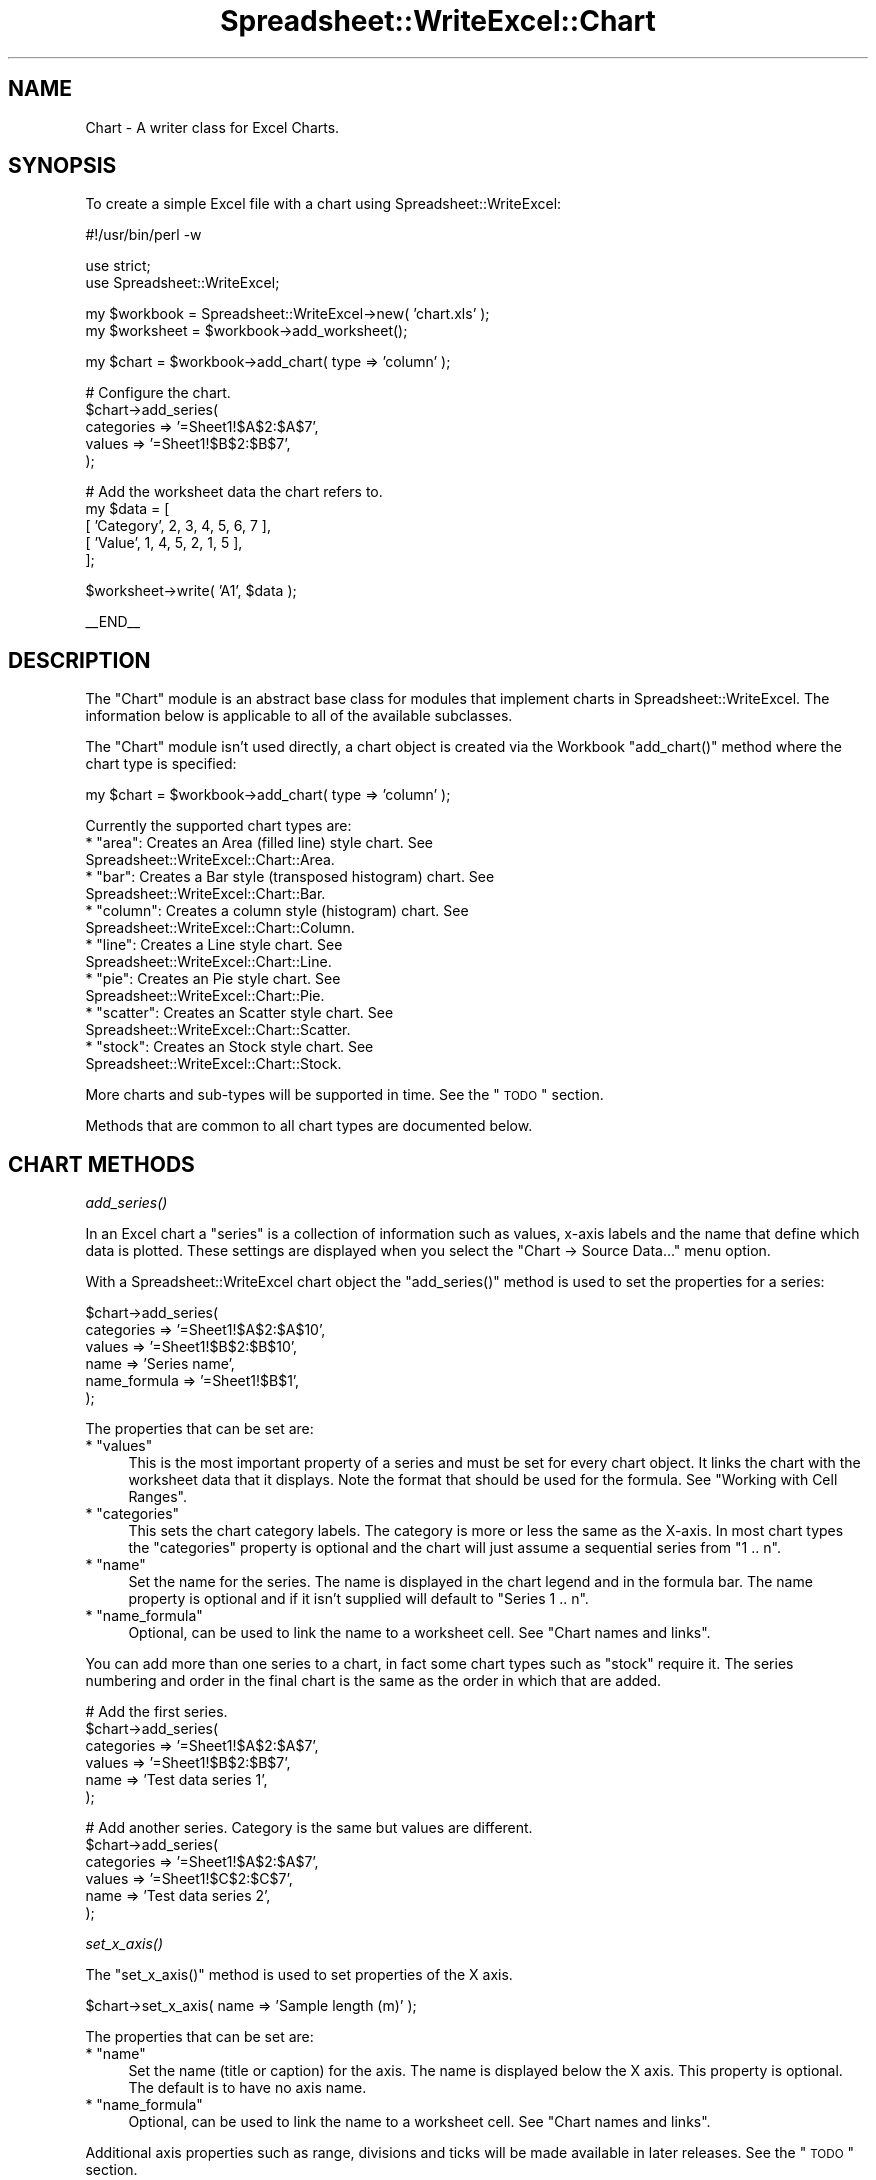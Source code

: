 .\" Automatically generated by Pod::Man v1.37, Pod::Parser v1.35
.\"
.\" Standard preamble:
.\" ========================================================================
.de Sh \" Subsection heading
.br
.if t .Sp
.ne 5
.PP
\fB\\$1\fR
.PP
..
.de Sp \" Vertical space (when we can't use .PP)
.if t .sp .5v
.if n .sp
..
.de Vb \" Begin verbatim text
.ft CW
.nf
.ne \\$1
..
.de Ve \" End verbatim text
.ft R
.fi
..
.\" Set up some character translations and predefined strings.  \*(-- will
.\" give an unbreakable dash, \*(PI will give pi, \*(L" will give a left
.\" double quote, and \*(R" will give a right double quote.  | will give a
.\" real vertical bar.  \*(C+ will give a nicer C++.  Capital omega is used to
.\" do unbreakable dashes and therefore won't be available.  \*(C` and \*(C'
.\" expand to `' in nroff, nothing in troff, for use with C<>.
.tr \(*W-|\(bv\*(Tr
.ds C+ C\v'-.1v'\h'-1p'\s-2+\h'-1p'+\s0\v'.1v'\h'-1p'
.ie n \{\
.    ds -- \(*W-
.    ds PI pi
.    if (\n(.H=4u)&(1m=24u) .ds -- \(*W\h'-12u'\(*W\h'-12u'-\" diablo 10 pitch
.    if (\n(.H=4u)&(1m=20u) .ds -- \(*W\h'-12u'\(*W\h'-8u'-\"  diablo 12 pitch
.    ds L" ""
.    ds R" ""
.    ds C` ""
.    ds C' ""
'br\}
.el\{\
.    ds -- \|\(em\|
.    ds PI \(*p
.    ds L" ``
.    ds R" ''
'br\}
.\"
.\" If the F register is turned on, we'll generate index entries on stderr for
.\" titles (.TH), headers (.SH), subsections (.Sh), items (.Ip), and index
.\" entries marked with X<> in POD.  Of course, you'll have to process the
.\" output yourself in some meaningful fashion.
.if \nF \{\
.    de IX
.    tm Index:\\$1\t\\n%\t"\\$2"
..
.    nr % 0
.    rr F
.\}
.\"
.\" For nroff, turn off justification.  Always turn off hyphenation; it makes
.\" way too many mistakes in technical documents.
.hy 0
.if n .na
.\"
.\" Accent mark definitions (@(#)ms.acc 1.5 88/02/08 SMI; from UCB 4.2).
.\" Fear.  Run.  Save yourself.  No user-serviceable parts.
.    \" fudge factors for nroff and troff
.if n \{\
.    ds #H 0
.    ds #V .8m
.    ds #F .3m
.    ds #[ \f1
.    ds #] \fP
.\}
.if t \{\
.    ds #H ((1u-(\\\\n(.fu%2u))*.13m)
.    ds #V .6m
.    ds #F 0
.    ds #[ \&
.    ds #] \&
.\}
.    \" simple accents for nroff and troff
.if n \{\
.    ds ' \&
.    ds ` \&
.    ds ^ \&
.    ds , \&
.    ds ~ ~
.    ds /
.\}
.if t \{\
.    ds ' \\k:\h'-(\\n(.wu*8/10-\*(#H)'\'\h"|\\n:u"
.    ds ` \\k:\h'-(\\n(.wu*8/10-\*(#H)'\`\h'|\\n:u'
.    ds ^ \\k:\h'-(\\n(.wu*10/11-\*(#H)'^\h'|\\n:u'
.    ds , \\k:\h'-(\\n(.wu*8/10)',\h'|\\n:u'
.    ds ~ \\k:\h'-(\\n(.wu-\*(#H-.1m)'~\h'|\\n:u'
.    ds / \\k:\h'-(\\n(.wu*8/10-\*(#H)'\z\(sl\h'|\\n:u'
.\}
.    \" troff and (daisy-wheel) nroff accents
.ds : \\k:\h'-(\\n(.wu*8/10-\*(#H+.1m+\*(#F)'\v'-\*(#V'\z.\h'.2m+\*(#F'.\h'|\\n:u'\v'\*(#V'
.ds 8 \h'\*(#H'\(*b\h'-\*(#H'
.ds o \\k:\h'-(\\n(.wu+\w'\(de'u-\*(#H)/2u'\v'-.3n'\*(#[\z\(de\v'.3n'\h'|\\n:u'\*(#]
.ds d- \h'\*(#H'\(pd\h'-\w'~'u'\v'-.25m'\f2\(hy\fP\v'.25m'\h'-\*(#H'
.ds D- D\\k:\h'-\w'D'u'\v'-.11m'\z\(hy\v'.11m'\h'|\\n:u'
.ds th \*(#[\v'.3m'\s+1I\s-1\v'-.3m'\h'-(\w'I'u*2/3)'\s-1o\s+1\*(#]
.ds Th \*(#[\s+2I\s-2\h'-\w'I'u*3/5'\v'-.3m'o\v'.3m'\*(#]
.ds ae a\h'-(\w'a'u*4/10)'e
.ds Ae A\h'-(\w'A'u*4/10)'E
.    \" corrections for vroff
.if v .ds ~ \\k:\h'-(\\n(.wu*9/10-\*(#H)'\s-2\u~\d\s+2\h'|\\n:u'
.if v .ds ^ \\k:\h'-(\\n(.wu*10/11-\*(#H)'\v'-.4m'^\v'.4m'\h'|\\n:u'
.    \" for low resolution devices (crt and lpr)
.if \n(.H>23 .if \n(.V>19 \
\{\
.    ds : e
.    ds 8 ss
.    ds o a
.    ds d- d\h'-1'\(ga
.    ds D- D\h'-1'\(hy
.    ds th \o'bp'
.    ds Th \o'LP'
.    ds ae ae
.    ds Ae AE
.\}
.rm #[ #] #H #V #F C
.\" ========================================================================
.\"
.IX Title "Spreadsheet::WriteExcel::Chart 3"
.TH Spreadsheet::WriteExcel::Chart 3 "2013-06-06" "perl v5.8.9" "User Contributed Perl Documentation"
.SH "NAME"
Chart \- A writer class for Excel Charts.
.SH "SYNOPSIS"
.IX Header "SYNOPSIS"
To create a simple Excel file with a chart using Spreadsheet::WriteExcel:
.PP
.Vb 1
\&    #!/usr/bin/perl -w
.Ve
.PP
.Vb 2
\&    use strict;
\&    use Spreadsheet::WriteExcel;
.Ve
.PP
.Vb 2
\&    my $workbook  = Spreadsheet::WriteExcel->new( 'chart.xls' );
\&    my $worksheet = $workbook->add_worksheet();
.Ve
.PP
.Vb 1
\&    my $chart     = $workbook->add_chart( type => 'column' );
.Ve
.PP
.Vb 5
\&    # Configure the chart.
\&    $chart->add_series(
\&        categories => '=Sheet1!$A$2:$A$7',
\&        values     => '=Sheet1!$B$2:$B$7',
\&    );
.Ve
.PP
.Vb 5
\&    # Add the worksheet data the chart refers to.
\&    my $data = [
\&        [ 'Category', 2, 3, 4, 5, 6, 7 ],
\&        [ 'Value',    1, 4, 5, 2, 1, 5 ],
\&    ];
.Ve
.PP
.Vb 1
\&    $worksheet->write( 'A1', $data );
.Ve
.PP
.Vb 1
\&    __END__
.Ve
.SH "DESCRIPTION"
.IX Header "DESCRIPTION"
The \f(CW\*(C`Chart\*(C'\fR module is an abstract base class for modules that implement charts in Spreadsheet::WriteExcel. The information below is applicable to all of the available subclasses.
.PP
The \f(CW\*(C`Chart\*(C'\fR module isn't used directly, a chart object is created via the Workbook \f(CW\*(C`add_chart()\*(C'\fR method where the chart type is specified:
.PP
.Vb 1
\&    my $chart = $workbook->add_chart( type => 'column' );
.Ve
.PP
Currently the supported chart types are:
.ie n .IP "* ""area"": Creates an Area (filled line) style chart. See Spreadsheet::WriteExcel::Chart::Area." 4
.el .IP "* \f(CWarea\fR: Creates an Area (filled line) style chart. See Spreadsheet::WriteExcel::Chart::Area." 4
.IX Item "area: Creates an Area (filled line) style chart. See Spreadsheet::WriteExcel::Chart::Area."
.PD 0
.ie n .IP "* ""bar"": Creates a Bar style (transposed histogram) chart. See Spreadsheet::WriteExcel::Chart::Bar." 4
.el .IP "* \f(CWbar\fR: Creates a Bar style (transposed histogram) chart. See Spreadsheet::WriteExcel::Chart::Bar." 4
.IX Item "bar: Creates a Bar style (transposed histogram) chart. See Spreadsheet::WriteExcel::Chart::Bar."
.ie n .IP "* ""column"": Creates a column style (histogram) chart. See Spreadsheet::WriteExcel::Chart::Column." 4
.el .IP "* \f(CWcolumn\fR: Creates a column style (histogram) chart. See Spreadsheet::WriteExcel::Chart::Column." 4
.IX Item "column: Creates a column style (histogram) chart. See Spreadsheet::WriteExcel::Chart::Column."
.ie n .IP "* ""line"": Creates a Line style chart. See Spreadsheet::WriteExcel::Chart::Line." 4
.el .IP "* \f(CWline\fR: Creates a Line style chart. See Spreadsheet::WriteExcel::Chart::Line." 4
.IX Item "line: Creates a Line style chart. See Spreadsheet::WriteExcel::Chart::Line."
.ie n .IP "* ""pie"": Creates an Pie style chart. See Spreadsheet::WriteExcel::Chart::Pie." 4
.el .IP "* \f(CWpie\fR: Creates an Pie style chart. See Spreadsheet::WriteExcel::Chart::Pie." 4
.IX Item "pie: Creates an Pie style chart. See Spreadsheet::WriteExcel::Chart::Pie."
.ie n .IP "* ""scatter"": Creates an Scatter style chart. See Spreadsheet::WriteExcel::Chart::Scatter." 4
.el .IP "* \f(CWscatter\fR: Creates an Scatter style chart. See Spreadsheet::WriteExcel::Chart::Scatter." 4
.IX Item "scatter: Creates an Scatter style chart. See Spreadsheet::WriteExcel::Chart::Scatter."
.ie n .IP "* ""stock"": Creates an Stock style chart. See Spreadsheet::WriteExcel::Chart::Stock." 4
.el .IP "* \f(CWstock\fR: Creates an Stock style chart. See Spreadsheet::WriteExcel::Chart::Stock." 4
.IX Item "stock: Creates an Stock style chart. See Spreadsheet::WriteExcel::Chart::Stock."
.PD
.PP
More charts and sub-types will be supported in time. See the \*(L"\s-1TODO\s0\*(R" section.
.PP
Methods that are common to all chart types are documented below.
.SH "CHART METHODS"
.IX Header "CHART METHODS"
.Sh "\fIadd_series()\fP"
.IX Subsection "add_series()"
In an Excel chart a \*(L"series\*(R" is a collection of information such as values, x\-axis labels and the name that define which data is plotted. These settings are displayed when you select the \f(CW\*(C`Chart \-> Source Data...\*(C'\fR menu option.
.PP
With a Spreadsheet::WriteExcel chart object the \f(CW\*(C`add_series()\*(C'\fR method is used to set the properties for a series:
.PP
.Vb 6
\&    $chart->add_series(
\&        categories    => '=Sheet1!$A$2:$A$10',
\&        values        => '=Sheet1!$B$2:$B$10',
\&        name          => 'Series name',
\&        name_formula  => '=Sheet1!$B$1',
\&    );
.Ve
.PP
The properties that can be set are:
.ie n .IP "* ""values""" 4
.el .IP "* \f(CWvalues\fR" 4
.IX Item "values"
This is the most important property of a series and must be set for every chart object. It links the chart with the worksheet data that it displays. Note the format that should be used for the formula. See \*(L"Working with Cell Ranges\*(R".
.ie n .IP "* ""categories""" 4
.el .IP "* \f(CWcategories\fR" 4
.IX Item "categories"
This sets the chart category labels. The category is more or less the same as the X\-axis. In most chart types the \f(CW\*(C`categories\*(C'\fR property is optional and the chart will just assume a sequential series from \f(CW\*(C`1 .. n\*(C'\fR.
.ie n .IP "* ""name""" 4
.el .IP "* \f(CWname\fR" 4
.IX Item "name"
Set the name for the series. The name is displayed in the chart legend and in the formula bar. The name property is optional and if it isn't supplied will default to \f(CW\*(C`Series 1 .. n\*(C'\fR.
.ie n .IP "* ""name_formula""" 4
.el .IP "* \f(CWname_formula\fR" 4
.IX Item "name_formula"
Optional, can be used to link the name to a worksheet cell. See \*(L"Chart names and links\*(R".
.PP
You can add more than one series to a chart, in fact some chart types such as \f(CW\*(C`stock\*(C'\fR require it. The series numbering and order in the final chart is the same as the order in which that are added.
.PP
.Vb 6
\&    # Add the first series.
\&    $chart->add_series(
\&        categories => '=Sheet1!$A$2:$A$7',
\&        values     => '=Sheet1!$B$2:$B$7',
\&        name       => 'Test data series 1',
\&    );
.Ve
.PP
.Vb 6
\&    # Add another series. Category is the same but values are different.
\&    $chart->add_series(
\&        categories => '=Sheet1!$A$2:$A$7',
\&        values     => '=Sheet1!$C$2:$C$7',
\&        name       => 'Test data series 2',
\&    );
.Ve
.Sh "\fIset_x_axis()\fP"
.IX Subsection "set_x_axis()"
The \f(CW\*(C`set_x_axis()\*(C'\fR method is used to set properties of the X axis.
.PP
.Vb 1
\&    $chart->set_x_axis( name => 'Sample length (m)' );
.Ve
.PP
The properties that can be set are:
.ie n .IP "* ""name""" 4
.el .IP "* \f(CWname\fR" 4
.IX Item "name"
Set the name (title or caption) for the axis. The name is displayed below the X axis. This property is optional. The default is to have no axis name.
.ie n .IP "* ""name_formula""" 4
.el .IP "* \f(CWname_formula\fR" 4
.IX Item "name_formula"
Optional, can be used to link the name to a worksheet cell. See \*(L"Chart names and links\*(R".
.PP
Additional axis properties such as range, divisions and ticks will be made available in later releases. See the \*(L"\s-1TODO\s0\*(R" section.
.Sh "\fIset_y_axis()\fP"
.IX Subsection "set_y_axis()"
The \f(CW\*(C`set_y_axis()\*(C'\fR method is used to set properties of the Y axis.
.PP
.Vb 1
\&    $chart->set_y_axis( name => 'Sample weight (kg)' );
.Ve
.PP
The properties that can be set are:
.ie n .IP "* ""name""" 4
.el .IP "* \f(CWname\fR" 4
.IX Item "name"
Set the name (title or caption) for the axis. The name is displayed to the left of the Y axis. This property is optional. The default is to have no axis name.
.ie n .IP "* ""name_formula""" 4
.el .IP "* \f(CWname_formula\fR" 4
.IX Item "name_formula"
Optional, can be used to link the name to a worksheet cell. See \*(L"Chart names and links\*(R".
.PP
Additional axis properties such as range, divisions and ticks will be made available in later releases. See the \*(L"\s-1TODO\s0\*(R" section.
.Sh "\fIset_title()\fP"
.IX Subsection "set_title()"
The \f(CW\*(C`set_title()\*(C'\fR method is used to set properties of the chart title.
.PP
.Vb 1
\&    $chart->set_title( name => 'Year End Results' );
.Ve
.PP
The properties that can be set are:
.ie n .IP "* ""name""" 4
.el .IP "* \f(CWname\fR" 4
.IX Item "name"
Set the name (title) for the chart. The name is displayed above the chart. This property is optional. The default is to have no chart title.
.ie n .IP "* ""name_formula""" 4
.el .IP "* \f(CWname_formula\fR" 4
.IX Item "name_formula"
Optional, can be used to link the name to a worksheet cell. See \*(L"Chart names and links\*(R".
.Sh "\fIset_legend()\fP"
.IX Subsection "set_legend()"
The \f(CW\*(C`set_legend()\*(C'\fR method is used to set properties of the chart legend.
.PP
.Vb 1
\&    $chart->set_legend( position => 'none' );
.Ve
.PP
The properties that can be set are:
.ie n .IP "* ""position""" 4
.el .IP "* \f(CWposition\fR" 4
.IX Item "position"
Set the position of the chart legend.
.Sp
.Vb 1
\&    $chart->set_legend( position => 'none' );
.Ve
.Sp
The default legend position is \f(CW\*(C`bottom\*(C'\fR. The currently supported chart positions are:
.Sp
.Vb 2
\&    none
\&    bottom
.Ve
.Sp
The other legend positions will be added soon.
.Sh "\fIset_chartarea()\fP"
.IX Subsection "set_chartarea()"
The \f(CW\*(C`set_chartarea()\*(C'\fR method is used to set the properties of the chart area. In Excel the chart area is the background area behind the chart.
.PP
The properties that can be set are:
.ie n .IP "* ""color""" 4
.el .IP "* \f(CWcolor\fR" 4
.IX Item "color"
Set the colour of the chart area. The Excel default chart area color is 'white', index 9. See \*(L"Chart object colours\*(R".
.ie n .IP "* ""line_color""" 4
.el .IP "* \f(CWline_color\fR" 4
.IX Item "line_color"
Set the colour of the chart area border line. The Excel default border line colour is 'black', index 9.  See \*(L"Chart object colours\*(R".
.ie n .IP "* ""line_pattern""" 4
.el .IP "* \f(CWline_pattern\fR" 4
.IX Item "line_pattern"
Set the pattern of the of the chart area border line. The Excel default pattern is 'none', index 0 for a chart sheet and 'solid', index 1, for an embedded chart. See \*(L"Chart line patterns\*(R".
.ie n .IP "* ""line_weight""" 4
.el .IP "* \f(CWline_weight\fR" 4
.IX Item "line_weight"
Set the weight of the of the chart area border line. The Excel default weight is 'narrow', index 2. See \*(L"Chart line weights\*(R".
.PP
Here is an example of setting several properties:
.PP
.Vb 6
\&    $chart->set_chartarea(
\&        color        => 'red',
\&        line_color   => 'black',
\&        line_pattern => 2,
\&        line_weight  => 3,
\&    );
.Ve
.PP
Note, for chart sheets the chart area border is off by default. For embedded charts is is on by default.
.Sh "\fIset_plotarea()\fP"
.IX Subsection "set_plotarea()"
The \f(CW\*(C`set_plotarea()\*(C'\fR method is used to set properties of the plot area of a chart. In Excel the plot area is the area between the axes on which the chart series are plotted.
.PP
The properties that can be set are:
.ie n .IP "* ""visible""" 4
.el .IP "* \f(CWvisible\fR" 4
.IX Item "visible"
Set the visibility of the plot area. The default is 1 for visible. Set to 0 to hide the plot area and have the same colour as the background chart area.
.ie n .IP "* ""color""" 4
.el .IP "* \f(CWcolor\fR" 4
.IX Item "color"
Set the colour of the plot area. The Excel default plot area color is 'silver', index 23. See \*(L"Chart object colours\*(R".
.ie n .IP "* ""line_color""" 4
.el .IP "* \f(CWline_color\fR" 4
.IX Item "line_color"
Set the colour of the plot area border line. The Excel default border line colour is 'gray', index 22. See \*(L"Chart object colours\*(R".
.ie n .IP "* ""line_pattern""" 4
.el .IP "* \f(CWline_pattern\fR" 4
.IX Item "line_pattern"
Set the pattern of the of the plot area border line. The Excel default pattern is 'solid', index 1. See \*(L"Chart line patterns\*(R".
.ie n .IP "* ""line_weight""" 4
.el .IP "* \f(CWline_weight\fR" 4
.IX Item "line_weight"
Set the weight of the of the plot area border line. The Excel default weight is 'narrow', index 2. See \*(L"Chart line weights\*(R".
.PP
Here is an example of setting several properties:
.PP
.Vb 6
\&    $chart->set_plotarea(
\&        color        => 'red',
\&        line_color   => 'black',
\&        line_pattern => 2,
\&        line_weight  => 3,
\&    );
.Ve
.SH "WORKSHEET METHODS"
.IX Header "WORKSHEET METHODS"
In Excel a chart sheet (i.e, a chart that isn't embedded) shares properties with data worksheets such as tab selection, headers, footers, margins and print properties.
.PP
In Spreadsheet::WriteExcel you can set chart sheet properties using the same methods that are used for Worksheet objects.
.PP
The following Worksheet methods are also available through a non-embedded Chart object:
.PP
.Vb 8
\&    get_name()
\&    activate()
\&    select()
\&    hide()
\&    set_first_sheet()
\&    protect()
\&    set_zoom()
\&    set_tab_color()
.Ve
.PP
.Vb 6
\&    set_landscape()
\&    set_portrait()
\&    set_paper()
\&    set_margins()
\&    set_header()
\&    set_footer()
.Ve
.PP
See Spreadsheet::WriteExcel for a detailed explanation of these methods.
.SH "EXAMPLE"
.IX Header "EXAMPLE"
Here is a complete example that demonstrates some of the available features when creating a chart.
.PP
.Vb 1
\&    #!/usr/bin/perl -w
.Ve
.PP
.Vb 2
\&    use strict;
\&    use Spreadsheet::WriteExcel;
.Ve
.PP
.Vb 3
\&    my $workbook  = Spreadsheet::WriteExcel->new( 'chart_area.xls' );
\&    my $worksheet = $workbook->add_worksheet();
\&    my $bold      = $workbook->add_format( bold => 1 );
.Ve
.PP
.Vb 7
\&    # Add the worksheet data that the charts will refer to.
\&    my $headings = [ 'Number', 'Sample 1', 'Sample 2' ];
\&    my $data = [
\&        [ 2, 3, 4, 5, 6, 7 ],
\&        [ 1, 4, 5, 2, 1, 5 ],
\&        [ 3, 6, 7, 5, 4, 3 ],
\&    ];
.Ve
.PP
.Vb 2
\&    $worksheet->write( 'A1', $headings, $bold );
\&    $worksheet->write( 'A2', $data );
.Ve
.PP
.Vb 2
\&    # Create a new chart object. In this case an embedded chart.
\&    my $chart = $workbook->add_chart( type => 'area', embedded => 1 );
.Ve
.PP
.Vb 6
\&    # Configure the first series. (Sample 1)
\&    $chart->add_series(
\&        name       => 'Sample 1',
\&        categories => '=Sheet1!$A$2:$A$7',
\&        values     => '=Sheet1!$B$2:$B$7',
\&    );
.Ve
.PP
.Vb 6
\&    # Configure the second series. (Sample 2)
\&    $chart->add_series(
\&        name       => 'Sample 2',
\&        categories => '=Sheet1!$A$2:$A$7',
\&        values     => '=Sheet1!$C$2:$C$7',
\&    );
.Ve
.PP
.Vb 4
\&    # Add a chart title and some axis labels.
\&    $chart->set_title ( name => 'Results of sample analysis' );
\&    $chart->set_x_axis( name => 'Test number' );
\&    $chart->set_y_axis( name => 'Sample length (cm)' );
.Ve
.PP
.Vb 2
\&    # Insert the chart into the worksheet (with an offset).
\&    $worksheet->insert_chart( 'D2', $chart, 25, 10 );
.Ve
.PP
.Vb 1
\&    __END__
.Ve
.SH "Chart object colours"
.IX Header "Chart object colours"
Many of the chart objects supported by Spreadsheet::WriteExcl allow the default colours to be changed. Excel provides a palette of 56 colours and in Spreadsheet::WriteExcel these colours are accessed via their palette index in the range 8..63.
.PP
The most commonly used colours can be accessed by name or index.
.PP
.Vb 6
\&    black   =>   8,    green    =>  17,    navy     =>  18,
\&    white   =>   9,    orange   =>  53,    pink     =>  33,
\&    red     =>  10,    gray     =>  23,    purple   =>  20,
\&    blue    =>  12,    lime     =>  11,    silver   =>  22,
\&    yellow  =>  13,    cyan     =>  15,
\&    brown   =>  16,    magenta  =>  14,
.Ve
.PP
For example the following are equivalent.
.PP
.Vb 2
\&    $chart->set_plotarea( color => 10    );
\&    $chart->set_plotarea( color => 'red' );
.Ve
.PP
The colour palette is shown in \f(CW\*(C`palette.html\*(C'\fR in the \f(CW\*(C`docs\*(C'\fR directory  of the distro. An Excel version of the palette can be generated using \f(CW\*(C`colors.pl\*(C'\fR in the \f(CW\*(C`examples\*(C'\fR directory.
.PP
User defined colours can be set using the \f(CW\*(C`set_custom_color()\*(C'\fR workbook method. This and other aspects of using colours are discussed in the \*(L"Colours in Excel\*(R" section of the main Spreadsheet::WriteExcel documentation: <http://search.cpan.org/dist/Spreadsheet\-WriteExcel/lib/Spreadsheet/WriteExcel.pm#COLOURS_IN_EXCEL>.
.SH "Chart line patterns"
.IX Header "Chart line patterns"
Chart lines patterns can be set using either an index or a name:
.PP
.Vb 2
\&    $chart->set_plotarea( weight => 2      );
\&    $chart->set_plotarea( weight => 'dash' );
.Ve
.PP
Chart lines have 9 possible patterns are follows:
.PP
.Vb 9
\&    'none'         => 0,
\&    'solid'        => 1,
\&    'dash'         => 2,
\&    'dot'          => 3,
\&    'dash-dot'     => 4,
\&    'dash-dot-dot' => 5,
\&    'medium-gray'  => 6,
\&    'dark-gray'    => 7,
\&    'light-gray'   => 8,
.Ve
.PP
The patterns 1\-8 are shown in order in the drop down dialog boxes in Excel. The default pattern is 'solid', index 1.
.SH "Chart line weights"
.IX Header "Chart line weights"
Chart lines weights can be set using either an index or a name:
.PP
.Vb 2
\&    $chart->set_plotarea( weight => 1          );
\&    $chart->set_plotarea( weight => 'hairline' );
.Ve
.PP
Chart lines have 4 possible weights are follows:
.PP
.Vb 4
\&    'hairline' => 1,
\&    'narrow'   => 2,
\&    'medium'   => 3,
\&    'wide'     => 4,
.Ve
.PP
The weights 1\-4 are shown in order in the drop down dialog boxes in Excel. The default weight is 'narrow', index 2.
.SH "Chart names and links"
.IX Header "Chart names and links"
The \f(CWadd_series())\fR, \f(CW\*(C`set_x_axis()\*(C'\fR, \f(CW\*(C`set_y_axis()\*(C'\fR and \f(CW\*(C`set_title()\*(C'\fR methods all support a \f(CW\*(C`name\*(C'\fR property. In general these names can be either a static string or a link to a worksheet cell. If you choose to use the \f(CW\*(C`name_formula\*(C'\fR property to specify a link then you should also the \f(CW\*(C`name\*(C'\fR property. This isn't strictly required by Excel but some third party applications expect it to be present.
.PP
.Vb 4
\&    $chart->set_title(
\&        name          => 'Year End Results',
\&        name_formula  => '=Sheet1!$C$1',
\&    );
.Ve
.PP
These links should be used sparingly since they aren't commonly used in Excel charts.
.SH "Chart names and Unicode"
.IX Header "Chart names and Unicode"
The \f(CWadd_series())\fR, \f(CW\*(C`set_x_axis()\*(C'\fR, \f(CW\*(C`set_y_axis()\*(C'\fR and \f(CW\*(C`set_title()\*(C'\fR methods all support a \f(CW\*(C`name\*(C'\fR property. These names can be \s-1UTF8\s0 strings if you are using perl 5.8+.
.PP
.Vb 2
\&    # perl 5.8+ example:
\&    my $smiley = "\ex{263A}";
.Ve
.PP
.Vb 1
\&    $chart->set_title( name => "Best. Results. Ever! $smiley" );
.Ve
.PP
For older perls you write Unicode strings as \s-1UTF\-16BE\s0 by adding a \f(CW\*(C`name_encoding\*(C'\fR property:
.PP
.Vb 2
\&    # perl 5.005 example:
\&    my $utf16be_name = pack 'n', 0x263A;
.Ve
.PP
.Vb 4
\&    $chart->set_title(
\&        name          => $utf16be_name,
\&        name_encoding => 1,
\&    );
.Ve
.PP
This methodology is explained in the \*(L"\s-1UNICODE\s0 \s-1IN\s0 \s-1EXCEL\s0\*(R" section of Spreadsheet::WriteExcel but is semi\-deprecated. If you are using Unicode the easiest option is to just use \s-1UTF8\s0 in perl 5.8+.
.SH "Working with Cell Ranges"
.IX Header "Working with Cell Ranges"
In the section on \f(CW\*(C`add_series()\*(C'\fR it was noted that the series must be defined using a range formula:
.PP
.Vb 1
\&    $chart->add_series( values => '=Sheet1!$B$2:$B$10' );
.Ve
.PP
The worksheet name must be specified (even for embedded charts) and the cell references must be \*(L"absolute\*(R" references, i.e., they must contain \f(CW\*(C`$\*(C'\fR signs. This is the format that is required by Excel for chart references.
.PP
Since it isn't very convenient to work with this type of string programmatically the Spreadsheet::WriteExcel::Utility module, which is included with Spreadsheet::WriteExcel, provides a function called \f(CW\*(C`xl_range_formula()\*(C'\fR to convert from zero based row and column cell references to an A1 style formula string.
.PP
The syntax is:
.PP
.Vb 1
\&    xl_range_formula($sheetname, $row_1, $row_2, $col_1, $col_2)
.Ve
.PP
If you include it in your program, using the standard import syntax, you can use the function as follows:
.PP
.Vb 3
\&    # Include the Utility module or just the function you need.
\&    use Spreadsheet::WriteExcel::Utility qw( xl_range_formula );
\&    ...
.Ve
.PP
.Vb 5
\&    # Then use it as required.
\&    $chart->add_series(
\&        categories    => xl_range_formula( 'Sheet1', 1, 9, 0, 0 ),
\&        values        => xl_range_formula( 'Sheet1', 1, 9, 1, 1 ),
\&    );
.Ve
.PP
.Vb 5
\&    # Which is the same as:
\&    $chart->add_series(
\&        categories    => '=Sheet1!$A$2:$A$10',
\&        values        => '=Sheet1!$B$2:$B$10',
\&    );
.Ve
.PP
See Spreadsheet::WriteExcel::Utility for more details.
.SH "TODO"
.IX Header "TODO"
Charts in Spreadsheet::WriteExcel are a work in progress. More chart types and features will be added in time. Please be patient. Even a small feature can take a week or more to implement, test and document.
.PP
Features that are on the \s-1TODO\s0 list and will be added are:
.IP "*  Chart sub\-types." 4
.IX Item "Chart sub-types."
.PD 0
.IP "* Colours and formatting options. For now you will have to make do with the default Excel colours and formats." 4
.IX Item "Colours and formatting options. For now you will have to make do with the default Excel colours and formats."
.IP "* Axis controls, gridlines." 4
.IX Item "Axis controls, gridlines."
.IP "* 3D charts." 4
.IX Item "3D charts."
.IP "* Embedded data in charts for third party application support. See Known Issues." 4
.IX Item "Embedded data in charts for third party application support. See Known Issues."
.IP "* Additional chart types such as Bubble and Radar. Send an email if you are interested in other types and they will be added to the queue." 4
.IX Item "Additional chart types such as Bubble and Radar. Send an email if you are interested in other types and they will be added to the queue."
.PD
.PP
If you are interested in sponsoring a feature let me know.
.SH "KNOWN ISSUES"
.IX Header "KNOWN ISSUES"
.IP "* Currently charts don't contain embedded data from which the charts can be rendered. Excel and most other third party applications ignore this and read the data via the links that have been specified. However, some applications may complain or not render charts correctly. The preview option in Mac \s-1OS\s0 X is an known example. This will be fixed in a later release." 4
.IX Item "Currently charts don't contain embedded data from which the charts can be rendered. Excel and most other third party applications ignore this and read the data via the links that have been specified. However, some applications may complain or not render charts correctly. The preview option in Mac OS X is an known example. This will be fixed in a later release."
.PD 0
.IP "* When there are several charts with titles set in a workbook some of the titles may display at a font size of 10 instead of the default 12 until another chart with the title set is viewed." 4
.IX Item "When there are several charts with titles set in a workbook some of the titles may display at a font size of 10 instead of the default 12 until another chart with the title set is viewed."
.IP "* Stock (and other) charts should have the X\-axis dates aligned at an angle for clarity. This will be fixed at a later stage." 4
.IX Item "Stock (and other) charts should have the X-axis dates aligned at an angle for clarity. This will be fixed at a later stage."
.PD
.SH "AUTHOR"
.IX Header "AUTHOR"
John McNamara jmcnamara@cpan.org
.SH "COPYRIGHT"
.IX Header "COPYRIGHT"
Copyright \s-1MM\-MMX\s0, John McNamara.
.PP
All Rights Reserved. This module is free software. It may be used, redistributed and/or modified under the same terms as Perl itself.
